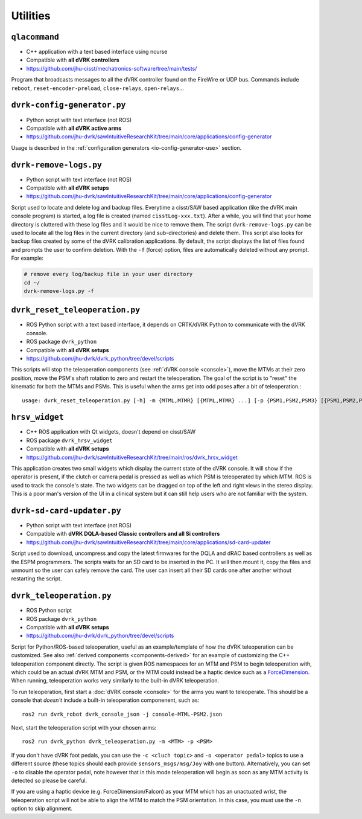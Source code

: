 Utilities
#########

.. _qlacommand:

``qlacommand``
**************

* C++ application with a text based interface using ncurse
* Compatible with **all dVRK controllers**
* https://github.com/jhu-cisst/mechatronics-software/tree/main/tests/

Program that broadcasts messages to all the dVRK controller found on
the FireWire or UDP bus.  Commands include ``reboot``,
``reset-encoder-preload``, ``close-relays``, ``open-relays``...


.. _io-config-generator:

``dvrk-config-generator.py``
*****************************

* Python script with text interface (not ROS)
* Compatible with **all dVRK active arms**
* https://github.com/jhu-dvrk/sawIntuitiveResearchKit/tree/main/core/applications/config-generator

Usage is described in the :ref:`configuration generators
<io-config-generator-use>` section.

.. _remove-logs:

``dvrk-remove-logs.py``
***********************

* Python script with text interface (not ROS)
* Compatible with **all dVRK setups**
* https://github.com/jhu-dvrk/sawIntuitiveResearchKit/tree/main/core/applications/config-generator

Script used to locate and delete log and backup files. Everytime a
cisst/SAW based application (like the dVRK main console program) is
started, a log file is created (named ``cisstLog-xxx.txt``). After a
while, you will find that your home directory is cluttered with these
log files and it would be nice to remove them. The script
``dvrk-remove-logs.py`` can be used to locate all the log files in the
current directory (and sub-directories) and delete them.  This script
also looks for backup files created by some of the dVRK calibration
applications. By default, the script displays the list of files found
and prompts the user to confirm deletion.  With the ``-f`` (force)
option, files are automatically deleted without any prompt.  For
example:

.. code-block:: bash

   # remove every log/backup file in your user directory
   cd ~/
   dvrk-remove-logs.py -f


.. _dvrk_reset_teleoperation:

``dvrk_reset_teleoperation.py``
*******************************

* ROS Python script with a text based interface, it depends on
  CRTK/dVRK Python to communicate with the dVRK console.
* ROS package ``dvrk_python``
* Compatible with **all dVRK setups**
* https://github.com/jhu-dvrk/dvrk_python/tree/devel/scripts

This scripts will stop the teleoperation components (see :ref:`dVRK
console <console>`), move the MTMs at their zero position, move the
PSM's shaft rotation to zero and restart the teleoperation.  The goal
of the script is to "reset" the kinematic for both the MTMs and PSMs.
This is useful when the arms get into odd poses after a bit of
teleoperation.::

   usage: dvrk_reset_teleoperation.py [-h] -m {MTML,MTMR} [{MTML,MTMR} ...] [-p {PSM1,PSM2,PSM3} [{PSM1,PSM2,PSM3} ...]]


.. _hrsv_widget:

``hrsv_widget``
********************

* C++ ROS application with Qt widgets, doesn't depend on cisst/SAW
* ROS package ``dvrk_hrsv_widget``
* Compatible with **all dVRK setups**
* https://github.com/jhu-dvrk/sawIntuitiveResearchKit/tree/main/ros/dvrk_hrsv_widget

This application creates two small widgets which display the current
state of the dVRK console. It will show if the operator is present, if
the clutch or camera pedal is pressed as well as which PSM is
teleoperated by which MTM.  ROS is used to track the console's state.
The two widgets can be dragged on top of the left and right views in
the stereo display. This is a poor man's version of the UI in a
clinical system but it can still help users who are not familiar with
the system.

.. _sd-card-updater:

``dvrk-sd-card-updater.py``
***************************

* Python script with text interface (not ROS)
* Compatible with **dVRK DQLA-based Classic controllers and all Si controllers**
* https://github.com/jhu-dvrk/sawIntuitiveResearchKit/tree/main/core/applications/sd-card-updater

Script used to download, uncompress and copy the latest firmwares for
the DQLA and dRAC based controllers as well as the ESPM programmers.
The scripts waits for an SD card to be inserted in the PC.  It will
then mount it, copy the files and unmount so the user can safely
remove the card.  The user can insert all their SD cards one after
another without restarting the script.

.. _dvrk_teleoperation:

``dvrk_teleoperation.py``
*************************

* ROS Python script
* ROS package ``dvrk_python``
* Compatible with **all dVRK setups**
* https://github.com/jhu-dvrk/dvrk_python/tree/devel/scripts

Script for Python/ROS-based teleoperation, useful as an example/template of how the dVRK teleoperation can be customized. See also :ref:`derived components <components-derived>` for an example of customizing the C++ teleoperation component directly. The script is given ROS namespaces for an MTM and PSM to begin teleoperation with, which could be an actual dVRK MTM and PSM, or the MTM could instead be a haptic device such as a `ForceDimension <https://github.com/jhu-saw/sawForceDimensionSDK>`_. When running, teleoperation works very similarly to the built-in dVRK teleoperation.

To run teleoperation, first start a :doc:`dVRK console <console>` for the arms you want to teleoperate. This should be a console that *doesn't* include a built-in teleoperation componenent, such as::

   ros2 run dvrk_robot dvrk_console_json -j console-MTML-PSM2.json

Next, start the teleoperation script with your chosen arms::

   ros2 run dvrk_python dvrk_teleoperation.py -m <MTM> -p <PSM>

If you don't have dVRK foot pedals, you can use the ``-c <cluch topic>`` and ``-o <operator pedal>`` topics to use a different source (these topics should each provide ``sensors_msgs/msg/Joy`` with one button). Alternatively, you can set ``-o`` to disable the operator pedal, note however that in this mode teleoperation will begin as soon as any MTM activity is detected so please be careful.

If you are using a haptic device (e.g. ForceDimension/Falcon) as your MTM which has an unactuated wrist, the teleoperation script will not be able to align the MTM to match the PSM orientation. In this case, you must use the ``-n`` option to skip alignment.
